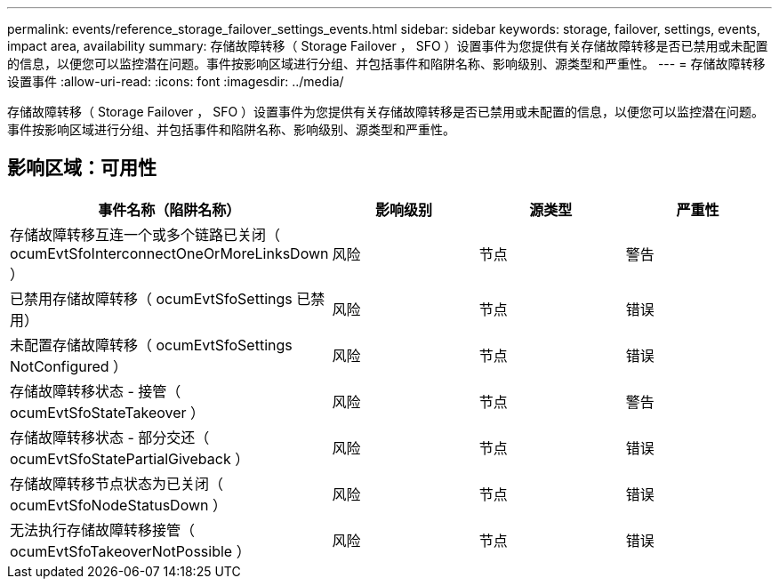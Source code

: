 ---
permalink: events/reference_storage_failover_settings_events.html 
sidebar: sidebar 
keywords: storage, failover, settings, events, impact area, availability 
summary: 存储故障转移（ Storage Failover ， SFO ）设置事件为您提供有关存储故障转移是否已禁用或未配置的信息，以便您可以监控潜在问题。事件按影响区域进行分组、并包括事件和陷阱名称、影响级别、源类型和严重性。 
---
= 存储故障转移设置事件
:allow-uri-read: 
:icons: font
:imagesdir: ../media/


[role="lead"]
存储故障转移（ Storage Failover ， SFO ）设置事件为您提供有关存储故障转移是否已禁用或未配置的信息，以便您可以监控潜在问题。事件按影响区域进行分组、并包括事件和陷阱名称、影响级别、源类型和严重性。



== 影响区域：可用性

|===
| 事件名称（陷阱名称） | 影响级别 | 源类型 | 严重性 


 a| 
存储故障转移互连一个或多个链路已关闭（ ocumEvtSfoInterconnectOneOrMoreLinksDown ）
 a| 
风险
 a| 
节点
 a| 
警告



 a| 
已禁用存储故障转移（ ocumEvtSfoSettings 已禁用）
 a| 
风险
 a| 
节点
 a| 
错误



 a| 
未配置存储故障转移（ ocumEvtSfoSettings NotConfigured ）
 a| 
风险
 a| 
节点
 a| 
错误



 a| 
存储故障转移状态 - 接管（ ocumEvtSfoStateTakeover ）
 a| 
风险
 a| 
节点
 a| 
警告



 a| 
存储故障转移状态 - 部分交还（ ocumEvtSfoStatePartialGiveback ）
 a| 
风险
 a| 
节点
 a| 
错误



 a| 
存储故障转移节点状态为已关闭（ ocumEvtSfoNodeStatusDown ）
 a| 
风险
 a| 
节点
 a| 
错误



 a| 
无法执行存储故障转移接管（ ocumEvtSfoTakeoverNotPossible ）
 a| 
风险
 a| 
节点
 a| 
错误

|===